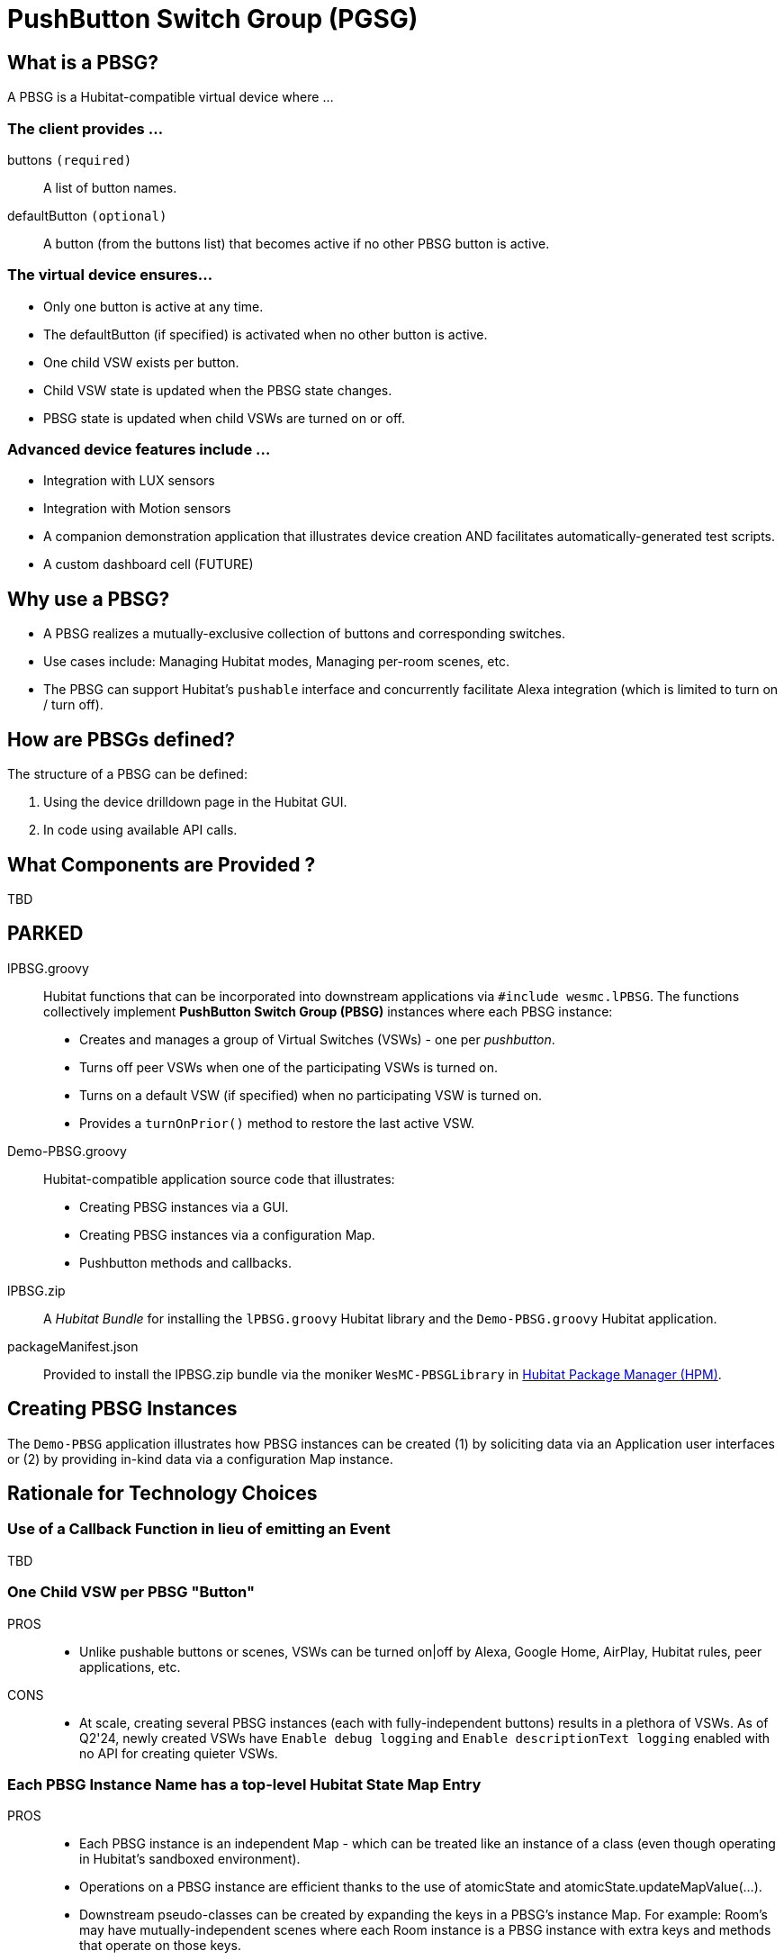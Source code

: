 = PushButton Switch Group (PGSG)

== What is a PBSG?

A PBSG is a Hubitat-compatible virtual device where ...

### The client provides ...

buttons `(required)`::
A list of button names.

defaultButton `(optional)`::
A button (from the buttons list) that becomes active if no other PBSG button is active.

### The virtual device ensures...

* Only one button is active at any time.
* The defaultButton (if specified) is activated when no other button is active.
* One child VSW exists per button.
* Child VSW state is updated when the PBSG state changes.
* PBSG state is updated when child VSWs are turned on or off.

### Advanced device features include ...

* Integration with LUX sensors
* Integration with Motion sensors
* A companion demonstration application that illustrates device creation AND facilitates automatically-generated test scripts.
* A custom dashboard cell (FUTURE)

## Why use a PBSG?

* A PBSG realizes a mutually-exclusive collection of buttons and corresponding switches.
* Use cases include: Managing Hubitat modes, Managing per-room scenes, etc.
* The PBSG can support Hubitat's `pushable` interface and concurrently facilitate Alexa integration (which is limited to turn on / turn off).

== How are PBSGs defined?

The structure of a PBSG can be defined:

. Using the device drilldown page in the Hubitat GUI.
. In code using available API calls.

== What Components are Provided ?

TBD

== PARKED

lPBSG.groovy::
Hubitat functions that can be incorporated into downstream applications
via `#include wesmc.lPBSG`. The functions collectively implement
*PushButton Switch Group (PBSG)* instances where each PBSG instance:

* Creates and manages a group of Virtual Switches (VSWs) - one per _pushbutton_.
* Turns off peer VSWs when one of the participating VSWs is turned on.
* Turns on a default VSW (if specified) when no participating VSW is turned on.
* Provides a `turnOnPrior()` method to restore the last active VSW.

Demo-PBSG.groovy::
Hubitat-compatible application source code that illustrates:

* Creating PBSG instances via a GUI.
* Creating PBSG instances via a configuration Map.
* Pushbutton methods and callbacks.

lPBSG.zip::
A _Hubitat Bundle_ for installing the `lPBSG.groovy` Hubitat library and the
`Demo-PBSG.groovy` Hubitat application.

packageManifest.json::
Provided to install the lPBSG.zip bundle via the moniker `WesMC-PBSGLibrary` in
https://hubitatpackagemanager.hubitatcommunity.com/[Hubitat Package Manager (HPM)].

== Creating PBSG Instances
The `Demo-PBSG` application illustrates how PBSG instances can be created
(1) by soliciting data via an Application user interfaces or (2) by providing
in-kind data via a configuration Map instance.

== Rationale for Technology Choices

=== Use of a Callback Function in lieu of emitting an Event
TBD

=== One Child VSW per PBSG "Button"

PROS::

* Unlike pushable buttons or scenes, VSWs can be turned on|off by
Alexa, Google Home, AirPlay, Hubitat rules, peer applications, etc.

CONS::

* At scale, creating several PBSG instances (each with
fully-independent buttons) results in a plethora of VSWs. As of Q2'24, newly
created VSWs have `Enable debug logging` and `Enable descriptionText logging`
enabled with no API for creating quieter VSWs.

=== Each PBSG Instance Name has a top-level Hubitat State Map Entry

PROS::

* Each PBSG instance is an independent Map - which can be treated like an
instance of a class (even though operating in Hubitat's sandboxed environment).

* Operations on a PBSG instance are efficient thanks to the use of atomicState
and atomicState.updateMapValue(...).

* Downstream pseudo-classes can be created by expanding the keys in a PBSG's
instance Map. For example: Room's may have mutually-independent scenes where
each Room instance is a PBSG instance with extra keys and methods that operate
on those keys.

CONS::

* PBSG Names must be sufficiently unique to avoid collisions in the App's
state|atomicState.